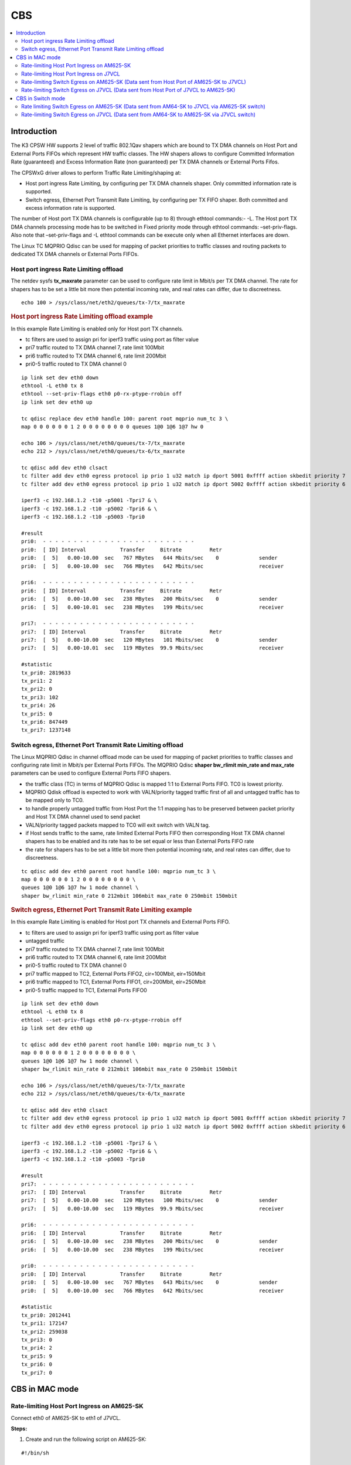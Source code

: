 CBS
===

.. contents:: :local:
    :depth: 3

Introduction
------------

The K3 CPSW HW supports 2 level of traffic 802.1Qav shapers which are bound to TX DMA channels on Host Port and External Ports FIFOs which represent HW traffic
classes. The HW shapers allows to configure Committed Information Rate (guaranteed) and Excess Information Rate (non guaranteed) per TX DMA channels or External Ports Fifos.

The CPSWxG driver allows to perform Traffic Rate Limiting/shaping at:

* Host port ingress Rate Limiting, by configuring per TX DMA channels shaper. Only committed information rate is supported.
* Switch egress, Ethernet Port Transmit Rate Limiting, by configuring per TX FIFO shaper. Both committed and excess information rate is supported.

The number of Host port TX DMA channels is configurable (up to 8) through ethtool commands:- -L.
The Host port TX DMA channels processing mode has to be switched in Fixed priority mode through ethtool commands: –set-priv-flags.
Also note that –set-priv-flags and -L ethtool commands can be execute only when all Ethernet interfaces are down.

The Linux TC MQPRIO Qdisc can be used for mapping of packet priorities to traffic classes and routing packets to dedicated TX DMA channels or External Ports FIFOs.

Host port ingress Rate Limiting offload
^^^^^^^^^^^^^^^^^^^^^^^^^^^^^^^^^^^^^^^

The netdev sysfs **tx_maxrate** parameter can be used to configure rate limit in Mbit/s per TX DMA channel.
The rate for shapers has to be set a little bit more then potential incoming rate, and real rates can differ, due to discreetness.

::

   echo 100 > /sys/class/net/eth2/queues/tx-7/tx_maxrate

.. rubric:: Host port ingress Rate Limiting offload example

In this example Rate Limiting is enabled only for Host port TX channels.

* tc filters are used to assign pri for iperf3 traffic using port as filter value
* pri7 traffic routed to TX DMA channel 7, rate limit 100Mbit
* pri6 traffic routed to TX DMA channel 6, rate limit 200Mbit
* pri0-5 traffic routed to TX DMA channel 0

::

   ip link set dev eth0 down
   ethtool -L eth0 tx 8
   ethtool --set-priv-flags eth0 p0-rx-ptype-rrobin off
   ip link set dev eth0 up

   tc qdisc replace dev eth0 handle 100: parent root mqprio num_tc 3 \
   map 0 0 0 0 0 0 1 2 0 0 0 0 0 0 0 0 queues 1@0 1@6 1@7 hw 0

   echo 106 > /sys/class/net/eth0/queues/tx-7/tx_maxrate
   echo 212 > /sys/class/net/eth0/queues/tx-6/tx_maxrate

   tc qdisc add dev eth0 clsact
   tc filter add dev eth0 egress protocol ip prio 1 u32 match ip dport 5001 0xffff action skbedit priority 7
   tc filter add dev eth0 egress protocol ip prio 1 u32 match ip dport 5002 0xffff action skbedit priority 6

   iperf3 -c 192.168.1.2 -t10 -p5001 -Tpri7 & \
   iperf3 -c 192.168.1.2 -t10 -p5002 -Tpri6 & \
   iperf3 -c 192.168.1.2 -t10 -p5003 -Tpri0

   #result
   pri0:  - - - - - - - - - - - - - - - - - - - - - - - - -
   pri0:  [ ID] Interval           Transfer     Bitrate         Retr
   pri0:  [  5]   0.00-10.00  sec   767 MBytes   644 Mbits/sec    0             sender
   pri0:  [  5]   0.00-10.00  sec   766 MBytes   642 Mbits/sec                  receiver

   pri6:  - - - - - - - - - - - - - - - - - - - - - - - - -
   pri6:  [ ID] Interval           Transfer     Bitrate         Retr
   pri6:  [  5]   0.00-10.00  sec   238 MBytes   200 Mbits/sec    0             sender
   pri6:  [  5]   0.00-10.01  sec   238 MBytes   199 Mbits/sec                  receiver

   pri7:  - - - - - - - - - - - - - - - - - - - - - - - - -
   pri7:  [ ID] Interval           Transfer     Bitrate         Retr
   pri7:  [  5]   0.00-10.00  sec   120 MBytes   101 Mbits/sec    0             sender
   pri7:  [  5]   0.00-10.01  sec   119 MBytes  99.9 Mbits/sec                  receiver

   #statistic
   tx_pri0: 2819633
   tx_pri1: 2
   tx_pri2: 0
   tx_pri3: 102
   tx_pri4: 26
   tx_pri5: 0
   tx_pri6: 847449
   tx_pri7: 1237148

Switch egress, Ethernet Port Transmit Rate Limiting offload
^^^^^^^^^^^^^^^^^^^^^^^^^^^^^^^^^^^^^^^^^^^^^^^^^^^^^^^^^^^

The Linux MQPRIO Qdisc in channel offload mode can be used for mapping of packet priorities to traffic classes and configuring rate limit in Mbit/s per External Ports FIFOs.
The MQPRIO Qdisc **shaper bw_rlimit min_rate and max_rate** parameters can be used to configure External Ports FIFO shapers.

* the traffic class (TC) in terms of MQPRIO Qdisc is mapped 1:1 to External Ports FIFO. TC0 is lowest priority.
* MQPRIO Qdisk offload is expected to work with VALN/priority tagged traffic first of all and untagged traffic has to be mapped only to TC0.
* to handle properly untagged traffic from Host Port the 1:1 mapping has to be preserved between packet priority and Host TX DMA channel used to send packet
* VALN/priority tagged packets mapped to TC0 will exit switch with VALN tag.
* if Host sends traffic to the same, rate limited External Ports FIFO then corresponding Host TX DMA channel shapers has to be enabled and its rate has to be set equal or less than External Ports FIFO rate
* the rate for shapers has to be set a little bit more then potential incoming rate, and real rates can differ, due to discreetness.

::

   tc qdisc add dev eth0 parent root handle 100: mqprio num_tc 3 \
   map 0 0 0 0 0 0 1 2 0 0 0 0 0 0 0 0 \
   queues 1@0 1@6 1@7 hw 1 mode channel \
   shaper bw_rlimit min_rate 0 212mbit 106mbit max_rate 0 250mbit 150mbit

.. rubric::  Switch egress, Ethernet Port Transmit Rate Limiting example

In this example Rate Limiting is enabled for Host port TX channels and External Ports FIFO.

* tc filters are used to assign pri for iperf3 traffic using port as filter value
* untagged traffic
* pri7 traffic routed to TX DMA channel 7, rate limit 100Mbit
* pri6 traffic routed to TX DMA channel 6, rate limit 200Mbit
* pri0-5 traffic routed to TX DMA channel 0
* pri7 traffic mapped to TC2, External Ports FIFO2, cir=100Mbit, eir=150Mbit
* pri6 traffic mapped to TC1, External Ports FIFO1, cir=200Mbit, eir=250Mbit
* pri0-5 traffic mapped to TC1, External Ports FIFO0

::

   ip link set dev eth0 down
   ethtool -L eth0 tx 8
   ethtool --set-priv-flags eth0 p0-rx-ptype-rrobin off
   ip link set dev eth0 up

   tc qdisc add dev eth0 parent root handle 100: mqprio num_tc 3 \
   map 0 0 0 0 0 0 1 2 0 0 0 0 0 0 0 0 \
   queues 1@0 1@6 1@7 hw 1 mode channel \
   shaper bw_rlimit min_rate 0 212mbit 106mbit max_rate 0 250mbit 150mbit

   echo 106 > /sys/class/net/eth0/queues/tx-7/tx_maxrate
   echo 212 > /sys/class/net/eth0/queues/tx-6/tx_maxrate

   tc qdisc add dev eth0 clsact
   tc filter add dev eth0 egress protocol ip prio 1 u32 match ip dport 5001 0xffff action skbedit priority 7
   tc filter add dev eth0 egress protocol ip prio 1 u32 match ip dport 5002 0xffff action skbedit priority 6

   iperf3 -c 192.168.1.2 -t10 -p5001 -Tpri7 & \
   iperf3 -c 192.168.1.2 -t10 -p5002 -Tpri6 & \
   iperf3 -c 192.168.1.2 -t10 -p5003 -Tpri0

   #result
   pri7:  - - - - - - - - - - - - - - - - - - - - - - - - -
   pri7:  [ ID] Interval           Transfer     Bitrate         Retr
   pri7:  [  5]   0.00-10.00  sec   120 MBytes   100 Mbits/sec    0             sender
   pri7:  [  5]   0.00-10.00  sec   119 MBytes  99.9 Mbits/sec                  receiver

   pri6:  - - - - - - - - - - - - - - - - - - - - - - - - -
   pri6:  [ ID] Interval           Transfer     Bitrate         Retr
   pri6:  [  5]   0.00-10.00  sec   238 MBytes   200 Mbits/sec    0             sender
   pri6:  [  5]   0.00-10.00  sec   238 MBytes   199 Mbits/sec                  receiver

   pri0:  - - - - - - - - - - - - - - - - - - - - - - - - -
   pri0:  [ ID] Interval           Transfer     Bitrate         Retr
   pri0:  [  5]   0.00-10.00  sec   767 MBytes   643 Mbits/sec    0             sender
   pri0:  [  5]   0.00-10.00  sec   766 MBytes   642 Mbits/sec                  receiver

   #statistic
   tx_pri0: 2012441
   tx_pri1: 172147
   tx_pri2: 259038
   tx_pri3: 0
   tx_pri4: 2
   tx_pri5: 9
   tx_pri6: 0
   tx_pri7: 0

CBS in MAC mode
---------------

Rate-limiting Host Port Ingress on AM625-SK
^^^^^^^^^^^^^^^^^^^^^^^^^^^^^^^^^^^^^^^^^^^

Connect eth0 of AM625-SK to eth1 of J7VCL.

**Steps:**

1. Create and run the following script on AM625-SK:

::

    #!/bin/sh

    ifconfig eth0 down
    ifconfig eth1 down
    ethtool -L eth0 tx 8
    ethtool --set-priv-flags eth0 p0-rx-ptype-rrobin off
    ifconfig eth0 up
    ifconfig eth0 192.168.1.1

    sleep 10

    tc qdisc replace dev eth0 handle 100: parent root mqprio num_tc 3 \
    map 0 0 0 0 0 0 1 2 0 0 0 0 0 0 0 0 queues 1@0 1@6 1@7 hw 0

    echo 106 > /sys/class/net/eth0/queues/tx-7/tx_maxrate
    echo 212 > /sys/class/net/eth0/queues/tx-6/tx_maxrate

    tc qdisc add dev eth0 clsact
    tc filter add dev eth0 egress protocol ip prio 1 u32 match ip dport 5001 0xffff action skbedit priority 7
    tc filter add dev eth0 egress protocol ip prio 1 u32 match ip dport 5002 0xffff action skbedit priority 6

In the above script,  the tx queues that send data to the host port are rate-
limited using the following commands:

::

    # Rate limit tx queue 7 of eth0 to 106 Mbps
    echo 106 > /sys/class/net/eth0/queues/tx-7/tx_maxrate
    # Rate limit tx queue 6 of eth0 to 212 Mbps
    echo 212 > /sys/class/net/eth0/queues/tx-6/tx_maxrate

2. Next, assign IP address of 192.168.1.2 to Port-1 of the CPSW5G ports on J7VCL using:

::

    ifconfig eth1 192.168.1.2

3. Next, start an iperf server on J7VCL by running:

::

    iperf3 -s -p 5001&
    iperf3 -s -p 5002&
    iperf3 -s -p 5003&

4. Now, run the iperf client on AM625-SK using:

::

    iperf3 -c 192.168.1.2 -t10 -p5001 -Tpri7 & \
    iperf3 -c 192.168.1.2 -t10 -p5002 -Tpri6 & \
    iperf3 -c 192.168.1.2 -t10 -p5003 -Tpri0

**Results:**

On AM625-SK:

::

    pri0:  - - - - - - - - - - - - - - - - - - - - - - - - -
    pri0:  [ ID] Interval           Transfer     Bitrate         Retr
    pri0:  [  5]   0.00-10.00  sec   738 MBytes   619 Mbits/sec  162             sender
    pri0:  [  5]   0.00-10.00  sec   735 MBytes   617 Mbits/sec                  receiver
    pri0:
    pri0:  iperf Done.
    pri6:  - - - - - - - - - - - - - - - - - - - - - - - - -
    pri6:  [ ID] Interval           Transfer     Bitrate         Retr
    pri6:  [  5]   0.00-10.00  sec   221 MBytes   185 Mbits/sec   69             sender
    pri6:  [  5]   0.00-10.01  sec   220 MBytes   184 Mbits/sec                  receiver
    pri6:
    pri6:  iperf Done.
    pri7:  - - - - - - - - - - - - - - - - - - - - - - - - -
    pri7:  [ ID] Interval           Transfer     Bitrate         Retr
    pri7:  [  5]   0.00-10.00  sec   115 MBytes  96.5 Mbits/sec   37             sender
    pri7:  [  5]   0.00-10.01  sec   114 MBytes  95.9 Mbits/sec                  receiver
    pri7:
    pri7:  iperf Done.

Rate-limiting Host Port Ingress on J7VCL
^^^^^^^^^^^^^^^^^^^^^^^^^^^^^^^^^^^^^^^^

Connect eth1 of J7VCL to eth0 of AM625-SK.

**Steps:**

1. Create and run the following script on J7VCL:

::

    #!/bin/sh

    ifconfig eth1 down
    ifconfig eth2 down
    ifconfig eth3 down
    ifconfig eth4 down
    ethtool -L eth1 tx 8
    ethtool --set-priv-flags eth1 p0-rx-ptype-rrobin off
    ifconfig eth1 up
    ifconfig eth1 192.168.1.1

    sleep 10

    tc qdisc replace dev eth1 handle 100: parent root mqprio num_tc 3 \
    map 0 0 0 0 0 0 1 2 0 0 0 0 0 0 0 0 queues 1@0 1@6 1@7 hw 0

    echo 106 > /sys/class/net/eth1/queues/tx-7/tx_maxrate
    echo 212 > /sys/class/net/eth1/queues/tx-6/tx_maxrate

    tc qdisc add dev eth1 clsact
    tc filter add dev eth1 egress protocol ip prio 1 u32 match ip dport 5001 0xffff action skbedit priority 7
    tc filter add dev eth1 egress protocol ip prio 1 u32 match ip dport 5002 0xffff action skbedit priority 6

In the above script,  the tx queues that send data to the host port are rate-
limited using the following commands:

::

    # Rate limit tx queue 7 of eth0 to 106 Mbps
    echo 106 > /sys/class/net/eth0/queues/tx-7/tx_maxrate
    # Rate limit tx queue 6 of eth0 to 212 Mbps
    echo 212 > /sys/class/net/eth0/queues/tx-6/tx_maxrate

2. Next, assign IP address of 192.168.1.2 to Port-1 of the CPSW3G ports on AM625-SK using:

::

    ifconfig eth0 192.168.1.2

3. Next, start an iperf server on AM625-SK by running:

::

    iperf3 -s -p 5001&
    iperf3 -s -p 5002&
    iperf3 -s -p 5003&

4. Now, run the iperf client on J7VCL using:

::

    iperf3 -c 192.168.1.2 -t10 -p5001 -Tpri7 & \
    iperf3 -c 192.168.1.2 -t10 -p5002 -Tpri6 & \
    iperf3 -c 192.168.1.2 -t10 -p5003 -Tpri0

**Results:**

On J7VCL:

::

    pri0:  - - - - - - - - - - - - - - - - - - - - - - - - -
    pri0:  [ ID] Interval           Transfer     Bitrate         Retr
    pri0:  [  5]   0.00-10.00  sec   759 MBytes   637 Mbits/sec    0             sender
    pri0:  [  5]   0.00-10.00  sec   756 MBytes   635 Mbits/sec                  receiver
    pri0:
    pri0:  iperf Done.
    pri7:  - - - - - - - - - - - - - - - - - - - - - - - - -
    pri7:  [ ID] Interval           Transfer     Bitrate         Retr
    pri7:  [  5]   0.00-10.00  sec   118 MBytes  98.7 Mbits/sec    0             sender
    pri7:  [  5]   0.00-10.01  sec   117 MBytes  97.9 Mbits/sec                  receiver
    pri7:
    pri7:  iperf Done.
    pri6:  - - - - - - - - - - - - - - - - - - - - - - - - -
    pri6:  [ ID] Interval           Transfer     Bitrate         Retr
    pri6:  [  5]   0.00-10.00  sec   234 MBytes   196 Mbits/sec    0             sender
    pri6:  [  5]   0.00-10.01  sec   233 MBytes   195 Mbits/sec                  receiver
    pri6:
    pri6:  iperf Done.

Rate-limiting Switch Egress on AM625-SK (Data sent from Host Port of AM625-SK to J7VCL)
^^^^^^^^^^^^^^^^^^^^^^^^^^^^^^^^^^^^^^^^^^^^^^^^^^^^^^^^^^^^^^^^^^^^^^^^^^^^^^^^^^^^^^^

Connect eth0 of AM625-SK to eth1 of J7VCL.

**Steps:**

1. Create and run the following script on AM625-SK:

::

    #!/bin/sh

    ifconfig eth0 down
    ifconfig eth1 down
    ethtool -L eth0 tx 8
    ethtool --set-priv-flags eth0 p0-rx-ptype-rrobin off
    ifconfig eth0 up
    ifconfig eth0 192.168.1.1

    sleep 10

    tc qdisc add dev eth0 parent root handle 100: mqprio num_tc 3 \
    map 0 0 0 0 0 0 1 2 0 0 0 0 0 0 0 0 \
    queues 1@0 1@6 1@7 hw 1 mode channel \
    shaper bw_rlimit min_rate 0 212mbit 106mbit max_rate 0 250mbit 150mbit

    echo 106 > /sys/class/net/eth0/queues/tx-7/tx_maxrate
    echo 212 > /sys/class/net/eth0/queues/tx-6/tx_maxrate

    tc qdisc add dev eth0 clsact
    tc filter add dev eth0 egress protocol ip prio 1 u32 match ip dport 5001 0xffff action skbedit priority 7
    tc filter add dev eth0 egress protocol ip prio 1 u32 match ip dport 5002 0xffff action skbedit priority 6

2. Assign IP address of 192.168.1.2 to Port-1 of the CPSW5G ports on J7VCL using:

::

    ifconfig eth1 192.168.1.2

3. Next, start an iperf server on J7VCL using:

::

    iperf3 -s -p 5001&
    iperf3 -s -p 5002&
    iperf3 -s -p 5003&

4. Now, run the iperf client on AM625-SK using:

::

    iperf3 -c 192.168.1.2 -t10 -p5001 -Tpri7 & \
    iperf3 -c 192.168.1.2 -t10 -p5002 -Tpri6 & \
    iperf3 -c 192.168.1.2 -t10 -p5003 -Tpri0

**Results:**

On AM625-SK:

::

    pri7:  - - - - - - - - - - - - - - - - - - - - - - - - -
    pri7:  [ ID] Interval           Transfer     Bitrate         Retr
    pri7:  [  5]   0.00-10.00  sec   116 MBytes  97.1 Mbits/sec   17             sender
    pri7:  [  5]   0.00-10.00  sec   115 MBytes  96.5 Mbits/sec                  receiver
    pri7:
    pri7:  iperf Done.
    pri6:  - - - - - - - - - - - - - - - - - - - - - - - - -
    pri6:  [ ID] Interval           Transfer     Bitrate         Retr
    pri6:  [  5]   0.00-10.00  sec   226 MBytes   190 Mbits/sec   33             sender
    pri6:  [  5]   0.00-10.01  sec   225 MBytes   189 Mbits/sec                  receiver
    pri6:
    pri6:  iperf Done.
    pri0:  - - - - - - - - - - - - - - - - - - - - - - - - -
    pri0:  [ ID] Interval           Transfer     Bitrate         Retr
    pri0:  [  5]   0.00-10.00  sec   716 MBytes   601 Mbits/sec   42             sender
    pri0:  [  5]   0.00-10.00  sec   714 MBytes   598 Mbits/sec                  receiver
    pri0:
    pri0:  iperf Done.

Rate-limiting Switch Egress on J7VCL (Data sent from Host Port of J7VCL to AM625-SK)
^^^^^^^^^^^^^^^^^^^^^^^^^^^^^^^^^^^^^^^^^^^^^^^^^^^^^^^^^^^^^^^^^^^^^^^^^^^^^^^^^^^^

Connect eth1 of J7VCL to eth0 of AM625-SK.

**Steps:**

1. Create and run the following script on J7VCL:

::

    #!/bin/sh

    ifconfig eth1 down
    ifconfig eth2 down
    ifconfig eth3 down
    ifconfig eth4 down
    ethtool -L eth1 tx 8
    ethtool --set-priv-flags eth1 p0-rx-ptype-rrobin off
    ifconfig eth1 up
    ifconfig eth1 192.168.1.1

    sleep 10

    tc qdisc add dev eth1 parent root handle 100: mqprio num_tc 3 \
    map 0 0 0 0 0 0 1 2 0 0 0 0 0 0 0 0 \
    queues 1@0 1@6 1@7 hw 1 mode channel \
    shaper bw_rlimit min_rate 0 212mbit 106mbit max_rate 0 250mbit 150mbit

    echo 106 > /sys/class/net/eth1/queues/tx-7/tx_maxrate
    echo 212 > /sys/class/net/eth1/queues/tx-6/tx_maxrate

    tc qdisc add dev eth1 clsact
    tc filter add dev eth1 egress protocol ip prio 1 u32 match ip dport 5001 0xffff action skbedit priority 7
    tc filter add dev eth1 egress protocol ip prio 1 u32 match ip dport 5002 0xffff action skbedit priority 6

2. Assign IP address of 192.168.1.2 to Port-1 of the CPSW3G ports on AM625-SK using:

::

    ifconfig eth0 192.168.1.2

3. Next, start an iperf server on AM625-SK using:

::

    iperf3 -s -p 5001&
    iperf3 -s -p 5002&
    iperf3 -s -p 5003&

4. Now, run the iperf client on J7VCL using:

::

    iperf3 -c 192.168.1.2 -t10 -p5001 -Tpri7 & \
    iperf3 -c 192.168.1.2 -t10 -p5002 -Tpri6 & \
    iperf3 -c 192.168.1.2 -t10 -p5003 -Tpri0

**Results:**

On J7VCL:

::

    pri0:  - - - - - - - - - - - - - - - - - - - - - - - - -
    pri0:  [ ID] Interval           Transfer     Bitrate         Retr
    pri0:  [  5]   0.00-10.00  sec   746 MBytes   626 Mbits/sec    0             sender
    pri0:  [  5]   0.00-10.00  sec   744 MBytes   624 Mbits/sec                  receiver
    pri0:
    pri0:  iperf Done.
    pri6:  - - - - - - - - - - - - - - - - - - - - - - - - -
    pri6:  [ ID] Interval           Transfer     Bitrate         Retr
    pri6:  [  5]   0.00-10.00  sec   234 MBytes   196 Mbits/sec    0             sender
    pri6:  [  5]   0.00-10.01  sec   233 MBytes   195 Mbits/sec                  receiver
    pri6:
    pri6:  iperf Done.
    pri7:  - - - - - - - - - - - - - - - - - - - - - - - - -
    pri7:  [ ID] Interval           Transfer     Bitrate         Retr
    pri7:  [  5]   0.00-10.00  sec   119 MBytes  99.4 Mbits/sec    0             sender
    pri7:  [  5]   0.00-10.01  sec   117 MBytes  98.3 Mbits/sec                  receiver
    pri7:
    pri7:  iperf Done.

CBS in Switch mode
------------------

Rate-limiting is implemented on the sender and the switch, with the rate-
limiting on the switch being stricter than the sender. This is done due
to the size limit of the TX FIFO queue.

.. note::

    All three devices (AM625-SK, AM64-SK and J7VCL) must be a part of the
    same VLAN, to ensure that the priority field is included in the
    packets, enabling the switch to identify the priority and rate-limit
    traffic accordingly.

Rate limiting Switch Egress on AM625-SK (Data sent from AM64-SK to J7VCL via AM625-SK switch)
^^^^^^^^^^^^^^^^^^^^^^^^^^^^^^^^^^^^^^^^^^^^^^^^^^^^^^^^^^^^^^^^^^^^^^^^^^^^^^^^^^^^^^^^^^^^^

Connect AM64-SK's eth0 to AM625-SK's eth0 and J7VCL's eth1 to AM625-SK's
eth1.

**Steps:**

1. Create and run the following script on AM625-SK:

::

    #!/bin/sh
    ifconfig eth0 down
    ifconfig eth1 down
    ethtool -L eth1 tx 8
    ethtool --set-priv-flags eth1 p0-rx-ptype-rrobin off

    devlink dev param set platform/8000000.ethernet name switch_mode value true cmode runtime
    ip link add name br0 type bridge
    ip link set dev br0 type bridge ageing_time 1000
    ip link set dev eth0 up
    ip link set dev eth1 up
    sleep 10

    ip link set dev eth0 master br0
    ip link set dev eth1 master br0
    ip link set dev br0 up
    ip link set dev br0 type bridge vlan_filtering 1
    bridge vlan add dev br0 vid 1 self
    bridge vlan add dev br0 vid 1 pvid untagged self
    bridge vlan add dev eth0 vid 100 master
    bridge vlan add dev eth1 vid 100 master


    tc qdisc add dev eth1 parent root handle 100: mqprio num_tc 3 \
    map 0 0 0 0 0 0 1 2 0 0 0 0 0 0 0 0 \
    queues 1@0 1@6 1@7 hw 1 mode channel \
    shaper bw_rlimit min_rate 99mbit 211mbit 105mbit max_rate 100mbit 212mbit 106mbit

2. Create and run the following script on AM64-SK:

::

    #!/bin/sh

    ifconfig eth0 down
    ifconfig eth1 down
    ethtool -L eth0 tx 8
    ethtool --set-priv-flags eth0 p0-rx-ptype-rrobin off
    ifconfig eth0 up
    sleep 5

    ip link add link eth0 name eth0.100 type vlan id 100
    ip link set eth0.100 type vlan egress 0:0 1:1 2:2 3:3 4:4 5:5 6:6 7:7
    sleep 5
    ifconfig eth0.100 192.168.1.1 netmask 255.255.255.0
    sleep 2

    echo 106 > /sys/class/net/eth0/queues/tx-7/tx_maxrate
    echo 212 > /sys/class/net/eth0/queues/tx-6/tx_maxrate

    tc qdisc add dev eth0.100 clsact
    tc filter add dev eth0.100 egress protocol ip prio 1 u32 match ip dport 5001 0xffff action skbedit priority 7
    tc filter add dev eth0.100 egress protocol ip prio 1 u32 match ip dport 5002 0xffff action skbedit priority 6

    tc qdisc add dev eth0 parent root handle 100: mqprio num_tc 3 \
    map 0 0 0 0 0 0 1 2 0 0 0 0 0 0 0 0 \
    queues 1@0 1@6 1@7 hw 1 mode channel \
    shaper bw_rlimit min_rate 101mbit 213mbit 107mbit max_rate 102mbit 214mbit 108mbit

3. Create and run the following scripts on J7VCL:

::

    #!/bin/sh

    ip link add link eth1 name eth1.100 type vlan id 100
    sleep 5
    ifconfig eth1.100 192.168.1.2 netmask 255.255.255.0
    sleep 2
    iperf3 -s -p 5001&
    iperf3 -s -p 5002&
    iperf3 -s -p 5003&

4. Now, run the iperf client on AM64-SK using the following commands:

::

    iperf3 -c 192.168.1.2 -u -b108M -t10 -p5001 -Tpri7 & \
    iperf3 -c 192.168.1.2 -u -b214M -t10 -p5002 -Tpri6 & \
    iperf3 -c 192.168.1.2 -u -b102M -t10 -p5003 -Tpri0

**Results:**

::

    pri7:  - - - - - - - - - - - - - - - - - - - - - - - - -
    pri7:  [ ID] Interval           Transfer     Bitrate         Jitter    Lost/Total Datagrams
    pri7:  [  5]   0.00-10.00  sec   120 MBytes   101 Mbits/sec  0.000 ms  0/87099 (0%)  sender
    pri7:  [  5]   0.00-10.01  sec   115 MBytes  96.6 Mbits/sec  0.027 ms  3682/87099 (4.2%)  receiver
    pri7:
    pri7:  iperf Done.
    pri6:  - - - - - - - - - - - - - - - - - - - - - - - - -
    pri6:  [ ID] Interval           Transfer     Bitrate         Jitter    Lost/Total Datagrams
    pri6:  [  5]   0.00-10.00  sec   241 MBytes   202 Mbits/sec  0.000 ms  0/174308 (0%)  sender
    pri6:  [  5]   0.00-10.00  sec   228 MBytes   191 Mbits/sec  0.104 ms  9203/174308 (5.3%)  receiver
    pri6:
    pri6:  iperf Done.
    pri0:  - - - - - - - - - - - - - - - - - - - - - - - - -
    pri0:  [ ID] Interval           Transfer     Bitrate         Jitter    Lost/Total Datagrams
    pri0:  [  5]   0.00-10.00  sec   116 MBytes  97.3 Mbits/sec  0.000 ms  0/84000 (0%)  sender
    pri0:  [  5]   0.00-10.00  sec   114 MBytes  95.3 Mbits/sec  0.028 ms  1700/83958 (2%)  receiver
    pri0:
    pri0:  iperf Done.

Rate-limiting Switch Egress on J7VCL (Data sent from AM64-SK to AM625-SK via J7VCL switch)
^^^^^^^^^^^^^^^^^^^^^^^^^^^^^^^^^^^^^^^^^^^^^^^^^^^^^^^^^^^^^^^^^^^^^^^^^^^^^^^^^^^^^^^^^^

Connect AM64-SK's eth0 to J7VCL's eth1 and AM625-SK's eth0 to J7VCL's eth2.

**Steps:**

1. Create and run the following script on J7VCL:

::

    #!/bin/sh
    ifconfig eth1 down
    ifconfig eth2 down
    ifconfig eth3 down
    ifconfig eth4 down
    ethtool -L eth2 tx 8
    ethtool --set-priv-flags eth2 p0-rx-ptype-rrobin off

    devlink dev param set platform/c000000.ethernet name switch_mode value true cmode runtime
    ip link add name br0 type bridge
    ip link set dev br0 type bridge ageing_time 1000
    ip link set dev eth1 up
    ip link set dev eth2 up
    sleep 10

    ip link set dev eth1 master br0
    ip link set dev eth2 master br0
    ip link set dev br0 up
    ip link set dev br0 type bridge vlan_filtering 1
    bridge vlan add dev br0 vid 1 self
    bridge vlan add dev br0 vid 1 pvid untagged self
    bridge vlan add dev eth1 vid 100 master
    bridge vlan add dev eth2 vid 100 master


    tc qdisc add dev eth2 parent root handle 100: mqprio num_tc 3 \
    map 0 0 0 0 0 0 1 2 0 0 0 0 0 0 0 0 \
    queues 1@0 1@6 1@7 hw 1 mode channel \
    shaper bw_rlimit min_rate 99mbit 211mbit 105mbit max_rate 100mbit 212mbit 106mbit

2. Create and run the following script on AM64-SK:

::

    #!/bin/sh

    ifconfig eth0 down
    ifconfig eth1 down
    ethtool -L eth0 tx 8
    ethtool --set-priv-flags eth0 p0-rx-ptype-rrobin off
    ifconfig eth0 up
    sleep 5

    ip link add link eth0 name eth0.100 type vlan id 100
    ip link set eth0.100 type vlan egress 0:0 1:1 2:2 3:3 4:4 5:5 6:6 7:7
    sleep 5
    ifconfig eth0.100 192.168.1.1 netmask 255.255.255.0
    sleep 2

    echo 106 > /sys/class/net/eth0/queues/tx-7/tx_maxrate
    echo 212 > /sys/class/net/eth0/queues/tx-6/tx_maxrate

    tc qdisc add dev eth0.100 clsact
    tc filter add dev eth0.100 egress protocol ip prio 1 u32 match ip dport 5001 0xffff action skbedit priority 7
    tc filter add dev eth0.100 egress protocol ip prio 1 u32 match ip dport 5002 0xffff action skbedit priority 6

    tc qdisc add dev eth0 parent root handle 100: mqprio num_tc 3 \
    map 0 0 0 0 0 0 1 2 0 0 0 0 0 0 0 0 \
    queues 1@0 1@6 1@7 hw 1 mode channel \
    shaper bw_rlimit min_rate 101mbit 213mbit 107mbit max_rate 102mbit 214mbit 108mbit

3. Create and run the following script on AM625-SK:

::

    #!/bin/sh

    ip link add link eth0 name eth0.100 type vlan id 100
    sleep 5
    ifconfig eth0.100 192.168.1.2 netmask 255.255.255.0
    sleep 2
    iperf3 -s -p 5001&
    iperf3 -s -p 5002&
    iperf3 -s -p 5003&

4. Now, run the iperf client on AM64-SK using the following commands:

::

    iperf3 -c 192.168.1.2 -u -b108M -t10 -p5001 -Tpri7 & \
    iperf3 -c 192.168.1.2 -u -b214M -t10 -p5002 -Tpri6 & \
    iperf3 -c 192.168.1.2 -u -b102M -t10 -p5003 -Tpri0

**Results:**

::

    pri6:  - - - - - - - - - - - - - - - - - - - - - - - - -
    pri6:  [ ID] Interval           Transfer     Bitrate         Jitter    Lost/Total Datagrams
    pri6:  [  5]   0.00-10.00  sec   240 MBytes   201 Mbits/sec  0.000 ms  0/173574 (0%)  sender
    pri6:  [  5]   0.00-10.03  sec   215 MBytes   180 Mbits/sec  0.083 ms  18116/173574 (10%)  receiver
    pri6:
    pri6:  iperf Done.
    pri7:  - - - - - - - - - - - - - - - - - - - - - - - - -
    pri7:  [ ID] Interval           Transfer     Bitrate         Jitter    Lost/Total Datagrams
    pri7:  [  5]   0.00-10.00  sec   120 MBytes   101 Mbits/sec  0.000 ms  0/86842 (0%)  sender
    pri7:  [  5]   0.00-10.05  sec   117 MBytes  97.5 Mbits/sec  0.010 ms  2279/86842 (2.6%)  receiver
    pri7:
    pri7:  iperf Done.
    pri0:  - - - - - - - - - - - - - - - - - - - - - - - - -
    pri0:  [ ID] Interval           Transfer     Bitrate         Jitter    Lost/Total Datagrams
    pri0:  [  5]   0.00-10.00  sec   116 MBytes  97.2 Mbits/sec  0.000 ms  0/83913 (0%)  sender
    pri0:  [  5]   0.00-10.01  sec   113 MBytes  95.1 Mbits/sec  0.009 ms  1683/83848 (2%)  receiver
    pri0:
    pri0:  iperf Done.
